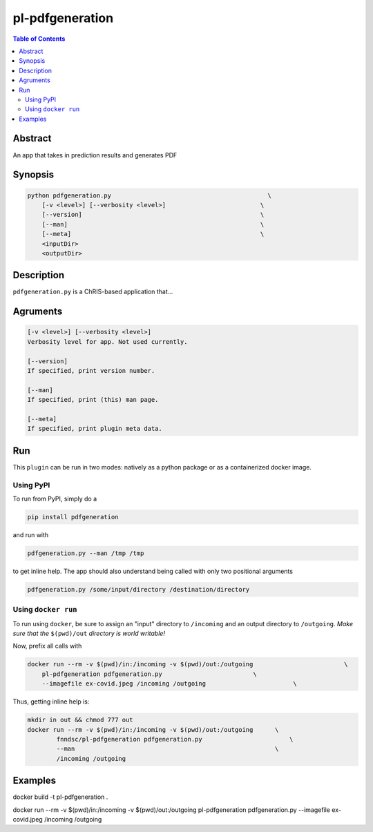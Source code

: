 pl-pdfgeneration
================================

.. image:: https://badge.fury.io/py/pdfgeneration.svg
    :target: https://badge.fury.io/py/pdfgeneration

.. image:: https://travis-ci.org/FNNDSC/pdfgeneration.svg?branch=master
    :target: https://travis-ci.org/FNNDSC/pdfgeneration

.. image:: https://img.shields.io/badge/python-3.5%2B-blue.svg
    :target: https://badge.fury.io/py/pl-pdfgeneration

.. contents:: Table of Contents


Abstract
--------

An app that takes in prediction results and generates PDF


Synopsis
--------

.. code::

    python pdfgeneration.py                                           \
        [-v <level>] [--verbosity <level>]                          \
        [--version]                                                 \
        [--man]                                                     \
        [--meta]                                                    \
        <inputDir>
        <outputDir> 

Description
-----------

``pdfgeneration.py`` is a ChRIS-based application that...

Agruments
---------

.. code::

    [-v <level>] [--verbosity <level>]
    Verbosity level for app. Not used currently.

    [--version]
    If specified, print version number. 
    
    [--man]
    If specified, print (this) man page.

    [--meta]
    If specified, print plugin meta data.


Run
----

This ``plugin`` can be run in two modes: natively as a python package or as a containerized docker image.

Using PyPI
~~~~~~~~~~

To run from PyPI, simply do a 

.. code:: bash

    pip install pdfgeneration

and run with

.. code:: bash

    pdfgeneration.py --man /tmp /tmp

to get inline help. The app should also understand being called with only two positional arguments

.. code:: bash

    pdfgeneration.py /some/input/directory /destination/directory


Using ``docker run``
~~~~~~~~~~~~~~~~~~~~

To run using ``docker``, be sure to assign an "input" directory to ``/incoming`` and an output directory to ``/outgoing``. *Make sure that the* ``$(pwd)/out`` *directory is world writable!*

Now, prefix all calls with 

.. code:: bash

    docker run --rm -v $(pwd)/in:/incoming -v $(pwd)/out:/outgoing                         \
        pl-pdfgeneration pdfgeneration.py                         \
        --imagefile ex-covid.jpeg /incoming /outgoing                        \

Thus, getting inline help is:

.. code:: bash

    mkdir in out && chmod 777 out
    docker run --rm -v $(pwd)/in:/incoming -v $(pwd)/out:/outgoing      \
            fnndsc/pl-pdfgeneration pdfgeneration.py                        \
            --man                                                       \
            /incoming /outgoing

Examples
--------



docker build -t pl-pdfgeneration .

docker run --rm -v $(pwd)/in:/incoming -v $(pwd)/out:/outgoing pl-pdfgeneration pdfgeneration.py --imagefile ex-covid.jpeg /incoming /outgoing

